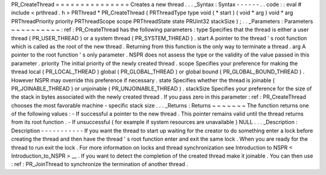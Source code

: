 PR_CreateThread
=
=
=
=
=
=
=
=
=
=
=
=
=
=
=
Creates
a
new
thread
.
.
.
_Syntax
:
Syntax
-
-
-
-
-
-
.
.
code
:
:
eval
#
include
<
prthread
.
h
>
PRThread
*
PR_CreateThread
(
PRThreadType
type
void
(
*
start
)
(
void
*
arg
)
void
*
arg
PRThreadPriority
priority
PRThreadScope
scope
PRThreadState
state
PRUint32
stackSize
)
;
.
.
_Parameters
:
Parameters
~
~
~
~
~
~
~
~
~
~
:
ref
:
PR_CreateThread
has
the
following
parameters
:
type
Specifies
that
the
thread
is
either
a
user
thread
(
PR_USER_THREAD
)
or
a
system
thread
(
PR_SYSTEM_THREAD
)
.
start
A
pointer
to
the
thread
'
s
root
function
which
is
called
as
the
root
of
the
new
thread
.
Returning
from
this
function
is
the
only
way
to
terminate
a
thread
.
arg
A
pointer
to
the
root
function
'
s
only
parameter
.
NSPR
does
not
assess
the
type
or
the
validity
of
the
value
passed
in
this
parameter
.
priority
The
initial
priority
of
the
newly
created
thread
.
scope
Specifies
your
preference
for
making
the
thread
local
(
PR_LOCAL_THREAD
)
global
(
PR_GLOBAL_THREAD
)
or
global
bound
(
PR_GLOBAL_BOUND_THREAD
)
.
However
NSPR
may
override
this
preference
if
necessary
.
state
Specifies
whether
the
thread
is
joinable
(
PR_JOINABLE_THREAD
)
or
unjoinable
(
PR_UNJOINABLE_THREAD
)
.
stackSize
Specifies
your
preference
for
the
size
of
the
stack
in
bytes
associated
with
the
newly
created
thread
.
If
you
pass
zero
in
this
parameter
:
ref
:
PR_CreateThread
chooses
the
most
favorable
machine
-
specific
stack
size
.
.
.
_Returns
:
Returns
~
~
~
~
~
~
~
The
function
returns
one
of
the
following
values
:
-
If
successful
a
pointer
to
the
new
thread
.
This
pointer
remains
valid
until
the
thread
returns
from
its
root
function
.
-
If
unsuccessful
(
for
example
if
system
resources
are
unavailable
)
NULL
.
.
.
_Description
:
Description
-
-
-
-
-
-
-
-
-
-
-
If
you
want
the
thread
to
start
up
waiting
for
the
creator
to
do
something
enter
a
lock
before
creating
the
thread
and
then
have
the
thread
'
s
root
function
enter
and
exit
the
same
lock
.
When
you
are
ready
for
the
thread
to
run
exit
the
lock
.
For
more
information
on
locks
and
thread
synchronization
see
Introduction
to
NSPR
<
Introduction_to_NSPR
>
__
.
If
you
want
to
detect
the
completion
of
the
created
thread
make
it
joinable
.
You
can
then
use
:
ref
:
PR_JoinThread
to
synchronize
the
termination
of
another
thread
.
